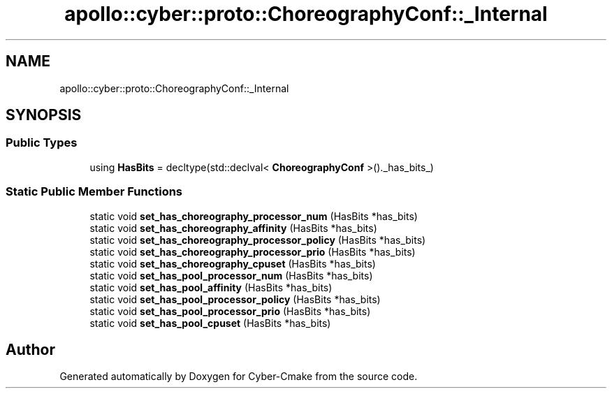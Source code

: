 .TH "apollo::cyber::proto::ChoreographyConf::_Internal" 3 "Sun Sep 3 2023" "Version 8.0" "Cyber-Cmake" \" -*- nroff -*-
.ad l
.nh
.SH NAME
apollo::cyber::proto::ChoreographyConf::_Internal
.SH SYNOPSIS
.br
.PP
.SS "Public Types"

.in +1c
.ti -1c
.RI "using \fBHasBits\fP = decltype(std::declval< \fBChoreographyConf\fP >()\&._has_bits_)"
.br
.in -1c
.SS "Static Public Member Functions"

.in +1c
.ti -1c
.RI "static void \fBset_has_choreography_processor_num\fP (HasBits *has_bits)"
.br
.ti -1c
.RI "static void \fBset_has_choreography_affinity\fP (HasBits *has_bits)"
.br
.ti -1c
.RI "static void \fBset_has_choreography_processor_policy\fP (HasBits *has_bits)"
.br
.ti -1c
.RI "static void \fBset_has_choreography_processor_prio\fP (HasBits *has_bits)"
.br
.ti -1c
.RI "static void \fBset_has_choreography_cpuset\fP (HasBits *has_bits)"
.br
.ti -1c
.RI "static void \fBset_has_pool_processor_num\fP (HasBits *has_bits)"
.br
.ti -1c
.RI "static void \fBset_has_pool_affinity\fP (HasBits *has_bits)"
.br
.ti -1c
.RI "static void \fBset_has_pool_processor_policy\fP (HasBits *has_bits)"
.br
.ti -1c
.RI "static void \fBset_has_pool_processor_prio\fP (HasBits *has_bits)"
.br
.ti -1c
.RI "static void \fBset_has_pool_cpuset\fP (HasBits *has_bits)"
.br
.in -1c

.SH "Author"
.PP 
Generated automatically by Doxygen for Cyber-Cmake from the source code\&.
